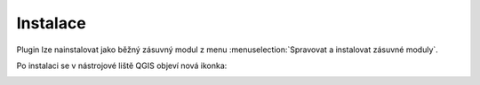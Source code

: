Instalace
---------

Plugin lze nainstalovat jako běžný zásuvný modul z menu :menuselection:`Spravovat a instalovat zásuvné moduly`.

.. image:: images/install.png
   :width: 600
           
Po instalaci se v nástrojové liště QGIS objeví nová ikonka:

.. image:: images/icon.png
